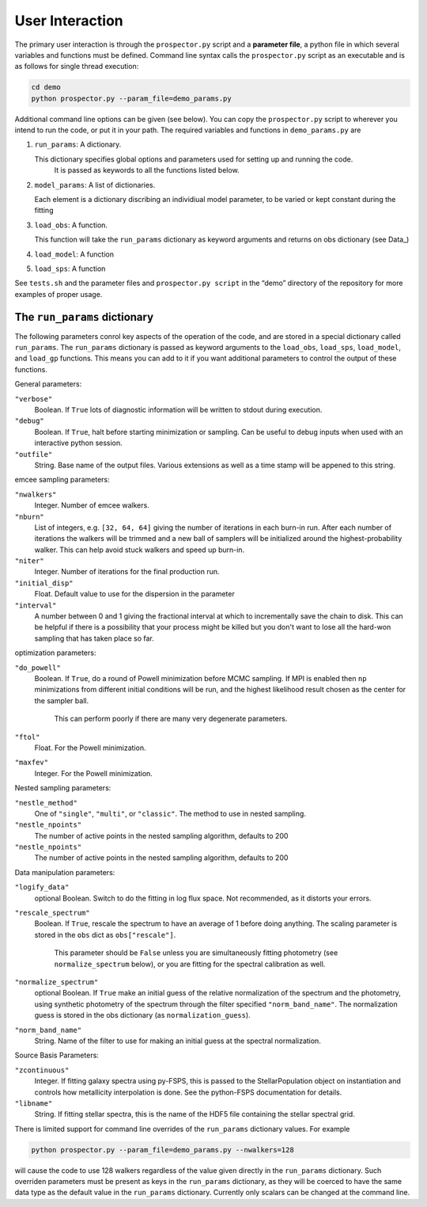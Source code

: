 User Interaction
================

The primary user interaction is through the ``prospector.py`` script and a **parameter file**,
a python file in which several variables and functions must be defined.
Command line syntax calls the ``prospector.py`` script as an executable and is as follows for single thread execution:

.. code-block:: shell

		cd demo
		python prospector.py --param_file=demo_params.py

Additional command line options can be given (see below).
You can copy the ``prospector.py`` script to wherever you intend to run the code, or put it in your path.
The required variables and functions in ``demo_params.py`` are

1. ``run_params``: A dictionary.

   This dictionary specifies global options and parameters used for setting up and running the code.
	 It is passed as keywords to all the functions listed below.

2. ``model_params``: A list of dictionaries.

   Each element is a dictionary discribing an individiual model parameter,
   to be varied or kept constant during the fitting

3. ``load_obs``: A function.

   This function will take the ``run_params`` dictionary as keyword arguments
   and returns on obs dictionary (see Data_)

4. ``load_model``: A function


5. ``load_sps``: A function


See ``tests.sh`` and the parameter files and ``prospector.py script`` in the
“demo” directory of the repository for more examples of proper usage.

The ``run_params`` dictionary
----------------------------

The following parameters conrol key aspects of the operation of the code,
and are stored in a special dictionary called ``run_params``.
The ``run_params`` dictionary is passed as keyword arguments to the
``load_obs``, ``load_sps``, ``load_model``, and ``load_gp`` functions.
This means you can add to it if you want additional parameters to control the output of these functions.


General parameters:

``"verbose"``
    Boolean.
    If ``True`` lots of diagnostic information will be written to stdout during execution.

``"debug"``
    Boolean.  If ``True``, halt before starting minimization or sampling.
    Can be useful to debug inputs when used with an interactive python session.

``"outfile"``
    String.  Base name of the output files.
    Various extensions as well as a time stamp will be appened to this string.

emcee sampling parameters:

``"nwalkers"``
    Integer.  Number of emcee walkers.

``"nburn"``
    List of integers, e.g. ``[32, 64, 64]`` giving the number of iterations in each burn-in run.
    After each number of iterations the walkers will be trimmed and a new ball of
    samplers will be initialized around the highest-probability walker.
    This can help avoid stuck walkers and speed up burn-in.

``"niter"``
    Integer.  Number of iterations for the final production run.

``"initial_disp"``
    Float.  Default value to use for the dispersion in the parameter

``"interval"``
   A number between 0 and 1 giving the fractional interval at which to
   incrementally save the chain to disk.  This can be helpful if there is a
   possibility that your process might be killed but you don't want to lose all
   the hard-won sampling that has taken place so far.

optimization parameters:
    
``"do_powell"``
    Boolean.  If ``True``, do a round of Powell minimization before MCMC sampling.
    If MPI is enabled then ``np`` minimizations from different initial conditions will be run,
    and the highest likelihood result chosen as the center for the sampler ball.
		This can perform poorly if there are many very degenerate parameters.

``"ftol"``
    Float.  For the Powell minimization.

``"maxfev"``
    Integer.  For the Powell minimization.

Nested sampling parameters:

``"nestle_method"``
   One of ``"single"``, ``"multi"``, or ``"classic"``.  The method to use in
   nested sampling.

``"nestle_npoints"``
   The number of active points in the nested sampling algorithm, defaults to 200

``"nestle_npoints"``
   The number of active points in the nested sampling algorithm, defaults to 200

   
Data manipulation parameters:

``"logify_data"``
    optional Boolean.  Switch to do the fitting in log flux space.
    Not recommended, as it distorts your errors.

``"rescale_spectrum"``
    Boolean.  If ``True``, rescale the spectrum to have an average of 1 before doing anything.
    The scaling parameter is stored in the ``obs`` dict as ``obs["rescale"]``.
		This parameter should be ``False`` unless you are simultaneously fitting photometry
		(see ``normalize_spectrum`` below),
		or you are fitting for the spectral calibration as well.

``"normalize_spectrum"``
    optional Boolean.
    If ``True`` make an initial guess of the relative normalization of the spectrum and the photometry,
    using synthetic photometry of the spectrum through the filter specified ``"norm_band_name"``.
    The normalization guess is stored in the obs dictionary (as ``normalization_guess``).

``"norm_band_name"``
    String.  Name of the filter to use for making an  initial guess at the spectral normalization.

Source Basis Parameters:

``"zcontinuous"``
    Integer.  If fitting galaxy spectra using py-FSPS, this is passed to the StellarPopulation
    object on instantiation and controls how metallicity interpolation is done.
    See the python-FSPS documentation for details.

``"libname"``
   String.  If fitting stellar spectra, this is the name of the HDF5 file containing the stellar spectral grid.


There is limited support for command line overrides of the ``run_params`` dictionary values.
For example

.. code-block:: shell

		python prospector.py --param_file=demo_params.py --nwalkers=128

will cause the code to use 128 walkers regardless of the value given directly in the ``run_params`` dictionary.
Such overriden parameters must be present as keys in the ``run_params`` dictionary,
as they will be coerced to have the same data type as the default value in the ``run_params`` dictionary.
Currently only scalars can be changed at the command line.
